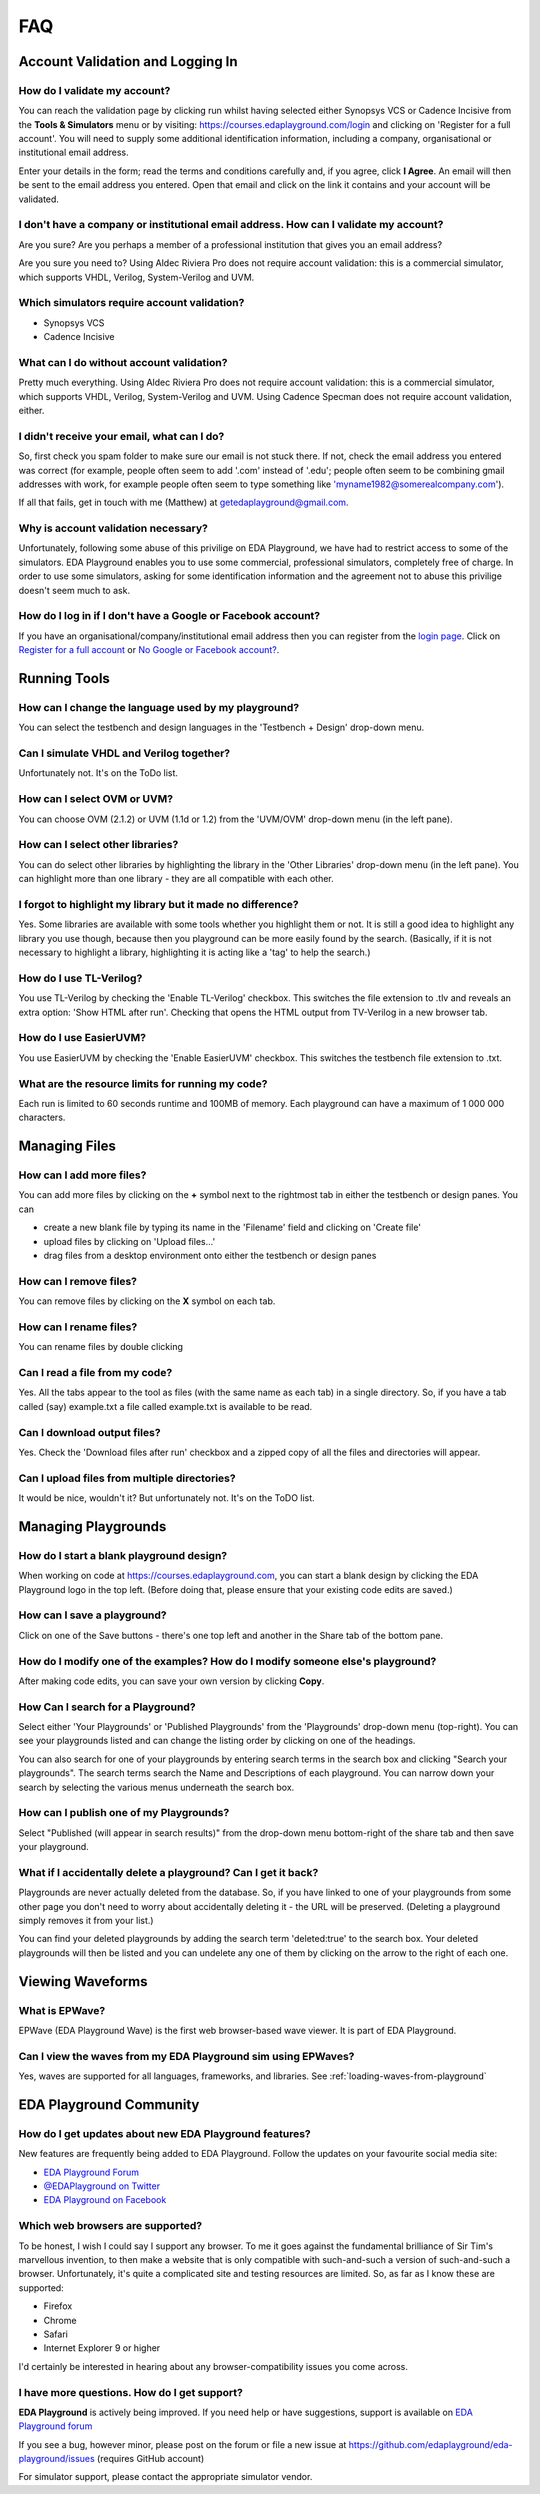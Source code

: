 ###
FAQ
###

*********************************
Account Validation and Logging In
*********************************

How do I validate my account?
-----------------------------
You can reach the validation page by clicking run whilst having selected either Synopsys VCS or Cadence Incisive from the **Tools & Simulators** menu or by visiting: `https://courses.edaplayground.com/login <https://courses.edaplayground.com/login>`_ and clicking on 'Register for a full account'. You will need to supply some additional identification information, including a company, organisational or institutional email address. 

Enter your details in the form; read the terms and conditions carefully and, if you agree, click **I Agree**. An email will then be sent to the email address you entered. Open that email and click on the link it contains and your account will be validated.

I don't have a company or institutional email address. How can I validate my account?
-------------------------------------------------------------------------------------
Are you sure? Are you perhaps a member of a professional institution that gives you an email address? 

Are you sure you need to? Using Aldec Riviera Pro does not require account validation: this is a commercial simulator, which supports VHDL, Verilog, System-Verilog and UVM. 

Which simulators require account validation?
--------------------------------------------
* Synopsys VCS
* Cadence Incisive

What can I do without account validation?
-----------------------------------------
Pretty much everything. Using Aldec Riviera Pro does not require account validation: this is a commercial simulator, which supports VHDL, Verilog, System-Verilog and UVM. Using Cadence Specman does not require account validation, either.

I didn't receive your email, what can I do?
-------------------------------------------
So, first check you spam folder to make sure our email is not stuck there. If not, check the email address you entered was correct (for example, people often seem to add '.com' instead of '.edu'; people often seem to be combining gmail addresses with work, for example people often seem to type something like 'myname1982@somerealcompany.com').

If all that fails, get in touch with me (Matthew) at getedaplayground@gmail.com. 

Why is account validation necessary?
------------------------------------
Unfortunately, following some abuse of this privilige on EDA Playground, we have had to restrict access to some of the simulators. EDA Playground enables you to use some commercial, professional simulators, completely free of charge. In order to use some simulators, asking for some identification information and the agreement not to abuse this privilige doesn't seem much to ask.

How do I log in if I don't have a Google or Facebook account?
-------------------------------------------------------------
If you have an organisational/company/institutional email address then you can register from the  `login page <https://courses.edaplayground.com/login>`_. Click on `Register for a full account <https://courses.edaplayground.com/register>`_ or  `No Google or Facebook account? <https://courses.edaplayground.com/register>`_.

*************
Running Tools
*************

How can I change the language used by my playground?
----------------------------------------------------
You can select the testbench and design languages in the 'Testbench + Design' drop-down menu. 

Can I simulate VHDL and Verilog together?
-----------------------------------------
Unfortunately not. It's on the ToDo list.

How can I select OVM or UVM?
----------------------------
You can choose OVM (2.1.2) or UVM (1.1d or 1.2) from the 'UVM/OVM' drop-down menu (in the left pane).

How can I select other libraries?
---------------------------------
You can do select other libraries by highlighting the library in the 'Other Libraries' drop-down menu (in the left pane). You can highlight more than one library - they are all compatible with each other.

I forgot to highlight my library but it made no difference?
-----------------------------------------------------------
Yes. Some libraries are available with some tools whether you highlight them or not. It is still a good idea to highlight any library you use though, because then you playground can be more easily found by the search. (Basically, if it is not necessary to highlight a library, highlighting it is acting like a 'tag' to help the search.)

How do I use TL-Verilog?
------------------------
You use TL-Verilog by checking the 'Enable TL-Verilog' checkbox. This switches the file extension to .tlv and reveals an extra option: 'Show HTML after run'. Checking that opens the HTML output from TV-Verilog in a new browser tab.

How do I use EasierUVM?
-----------------------
You use EasierUVM by checking the 'Enable EasierUVM' checkbox. This switches the testbench file extension to .txt. 

What are the resource limits for running my code?
-------------------------------------------------
Each run is limited to 60 seconds runtime and 100MB of memory. Each playground can have a maximum of 1 000 000 characters.

**************
Managing Files
**************

How can I add more files?
-------------------------
You can add more files by clicking on the **+** symbol next to the rightmost tab in either the testbench or design panes. You can 

* create a new blank file by typing its name in the 'Filename' field and clicking on 'Create file'
* upload files by clicking on 'Upload files...'
* drag files from a desktop environment onto either the testbench or design panes

How can I remove files?
-----------------------
You can remove files by clicking on the **X** symbol on each tab.

How can I rename files?
-----------------------
You can rename files by double clicking 

Can I read a file from my code?
-------------------------------
Yes. All the tabs appear to the tool as files (with the same name as each tab) in a single directory. So, if you have a tab called (say) example.txt a file called example.txt is available to be read.

Can I download output files?
----------------------------
Yes. Check the 'Download files after run' checkbox and a zipped copy of all the files and directories will appear. 

Can I upload files from multiple directories?
---------------------------------------------
It would be nice, wouldn't it? But unfortunately not. It's on the ToDO list.

********************
Managing Playgrounds
********************

How do I start a blank playground design?
-----------------------------------------
When working on code at https://courses.edaplayground.com, you can start a blank design by clicking the EDA Playground logo in the top left.
(Before doing that, please ensure that your existing code edits are saved.)

How can I save a playground?
----------------------------
Click on one of the Save buttons - there's one top left and another in the Share tab of the bottom pane.

How do I modify one of the examples? How do I modify someone else's playground?
-------------------------------------------------------------------------------
After making code edits, you can save your own version by clicking **Copy**.

How Can I search for a Playground?
----------------------------------
Select either 'Your Playgrounds' or 'Published Playgrounds' from the 'Playgrounds' drop-down menu (top-right). You can see your playgrounds listed and can change the listing order by clicking on one of the headings. 

You can also search for one of your playgrounds by entering search terms in the search box and clicking "Search your playgrounds". The search terms search the Name and Descriptions of each playground. You can narrow down your search by selecting the various menus underneath the search box.

How can I publish one of my Playgrounds?
----------------------------------------
Select "Published (will appear in search results)" from the drop-down menu bottom-right of the share tab and then save your playground.

What if I accidentally delete a playground? Can I get it back?
--------------------------------------------------------------
Playgrounds are never actually deleted from the database. So, if you have linked to one of your playgrounds from some other page you don't need to worry about accidentally deleting it - the URL will be preserved. (Deleting a playground simply removes it from your list.)

You can find your deleted playgrounds by adding the search term 'deleted:true' to the search box. Your deleted playgrounds will then be listed and you can undelete any one of them by clicking on the arrow to the right of each one.

*****************
Viewing Waveforms
*****************

What is EPWave?
---------------
EPWave (EDA Playground Wave) is the first web browser-based wave viewer. It is part of EDA Playground.

Can I view the waves from my EDA Playground sim using EPWaves?
--------------------------------------------------------------
Yes, waves are supported for all languages, frameworks, and libraries. See :ref:`loading-waves-from-playground`

.. _social-media-label:

************************
EDA Playground Community
************************

How do I get updates about new EDA Playground features?
-------------------------------------------------------
New features are frequently being added to EDA Playground. Follow the updates on your favourite social media site:

* `EDA Playground Forum <https://groups.google.com/forum/#!forum/eda-playground>`_
* `@EDAPlayground on Twitter <https://twitter.com/edaplayground>`_
* `EDA Playground on Facebook <https://facebook.com/edaplayground>`_

Which web browsers are supported?
---------------------------------
To be honest, I wish I could say I support any browser. To me it goes against the fundamental brilliance of Sir Tim's marvellous invention, to then make a website that is only compatible with such-and-such a version of such-and-such a browser. Unfortunately, it's quite a complicated site and testing resources are limited. So, as far as I know these are supported:
 
* Firefox
* Chrome
* Safari
* Internet Explorer 9 or higher

I'd certainly be interested in hearing about any browser-compatibility issues you come across. 

I have more questions. How do I get support?
--------------------------------------------
**EDA Playground** is actively being improved. If you need help or have suggestions, support is available on
`EDA Playground forum <https://groups.google.com/forum/#!forum/eda-playground>`_

If you see a bug, however minor, please post on the forum or
file a new issue at `https://github.com/edaplayground/eda-playground/issues <https://github.com/edaplayground/eda-playground/issues>`_ (requires GitHub account)

For simulator support, please contact the appropriate simulator vendor.
